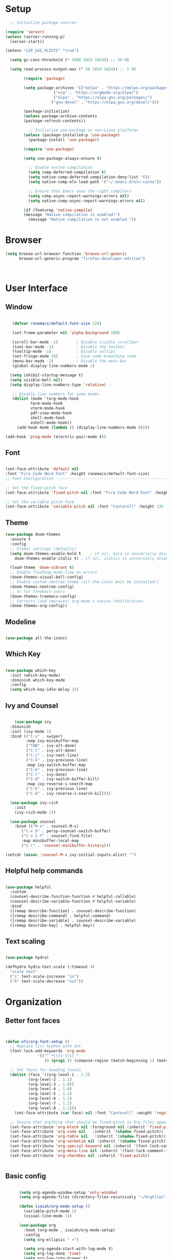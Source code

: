 
#+PROPERTY: header-args:emacs-lisp :tangle ~/.emacs.d/init.el
#+title Emacs configuration

* Setup

#+begin_src emacs-lisp
	  ;; Initialize package sources

    (require 'server)
    (unless (server-running-p)
      (server-start))

	(setenv "LSP_USE_PLISTS" "true")

      (setq gc-cons-threshold (* 1000 1024 1024)) ;; 50 MB

      (setq read-process-output-max (* 50 1024 1024)) ;; 5 MB

			(require 'package)

			(setq package-archives '(("melpa" . "https://melpa.org/packages/")
						 ("org" . "https://orgmode.org/elpa/")
						 ("elpa" . "https://elpa.gnu.org/packages/")
						("gnu-devel" . "https://elpa.gnu.org/devel/")))

			(package-initialize)
			(unless package-archive-contents
			(package-refresh-contents))

			  ;; Initialize use-package on non-Linux platforms
			(unless (package-installed-p 'use-package)
			  (package-install 'use-package))

			(require 'use-package)

			(setq use-package-always-ensure t)

		      ;; Enable native compilation
		      (setq comp-deferred-compilation t)
		      (setq native-comp-deferred-compilation-deny-list '())
		      (setq native-comp-eln-load-path '("~/.emacs.d/eln-cache"))

		      ;; Ensure that Emacs uses the right compilers
		      (setq comp-async-report-warnings-errors nil)
		      (setq native-comp-async-report-warnings-errors nil)

		    (if (featurep 'native-compile)
			(message "Native compilation is enabled!")
		      (message "Native compilation is not enabled."))
#+end_src


* Browser

#+begin_src emacs-lisp 
(setq browse-url-browser-function 'browse-url-generic
      browse-url-generic-program "firefox-developer-edition")


      
#+end_src


* User Interface 
** Window
#+begin_src emacs-lisp 

     (defvar runemacs/default-font-size 120) 

     (set-frame-parameter nil 'alpha-background 100)

     (scroll-bar-mode -1)        ; Disable visible scrollbar
     (tool-bar-mode -1)          ; Disable the toolbar
     (tooltip-mode -1)           ; Disable ooltips
     (set-fringe-mode 10)        ; Give some breathing room
     (menu-bar-mode -1)          ; Disable the menu bar
     (global-display-line-numbers-mode 1) 

    (setq inhibit-startup-message t) 
    (setq visible-bell nil) 
    (setq display-line-numbers-type 'relative) ;

     ;; Disable line numbers for some modes
     (dolist (mode '(org-mode-hook
		     term-mode-hook
		     vterm-mode-hook
		     pdf-view-mode-hook
		     shell-mode-hook
		     eshell-mode-hook))
       (add-hook mode (lambda () (display-line-numbers-mode 0))))

  (add-hook 'prog-mode (electric-pair-mode t))

#+end_src

#+RESULTS:

** Font
#+begin_src emacs-lisp 

  (set-face-attribute 'default nil
  :font "Fira Code Nerd Font" :height runemacs/default-font-size)
  ;; Font Configuration ----------------------------------------------------------

  ;; Set the fixed pitch face
  (set-face-attribute 'fixed-pitch nil :font "Fira Code Nerd Font" :height 130)

  ;; Set the variable pitch face
  (set-face-attribute 'variable-pitch nil :font "Cantarell" :height 135 :weight 'regular)
#+end_src

** Theme
#+begin_src emacs-lisp
  (use-package doom-themes
    :ensure t
    :config
    ;; Global settings (defaults)
    (setq doom-themes-enable-bold t    ; if nil, bold is universally disabled
	  doom-themes-enable-italic t) ; if nil, italics is universally disabled

    (load-theme 'doom-vibrant t)
    ;; Enable flashing mode-line on errors
    (doom-themes-visual-bell-config)
    ;; Enable custom neotree theme (all-the-icons must be installed!)
    (doom-themes-neotree-config)
    ;; or for treemacs users
    (doom-themes-treemacs-config)
    ;; Corrects (and improves) org-mode's native fontification.
    (doom-themes-org-config))

#+end_src
** Modeline

#+begin_src emacs-lisp 

  (use-package all-the-icons)

#+end_src

** Which Key

#+begin_src emacs-lisp 

(use-package which-key
  :init (which-key-mode)
  :diminish which-key-mode
  :config
  (setq which-key-idle-delay 1))

#+end_src

** Ivy and Counsel

#+begin_src emacs-lisp 

      (use-package ivy
	:diminish
	:init (ivy-mode 1)
	:bind (("C-s" . swiper)
	       :map ivy-minibuffer-map
	       ("TAB" . ivy-alt-done)
	       ("C-l" . ivy-alt-done)
	       ("C-j" . ivy-next-line)
	       ("C-k" . ivy-previous-line)
	       :map ivy-switch-buffer-map
	       ("C-k" . ivy-previous-line)
	       ("C-l" . ivy-done)
	       ("C-d" . ivy-switch-buffer-kill)
	       :map ivy-reverse-i-search-map
	       ("C-k" . ivy-previous-line)
	       ("C-d" . ivy-reverse-i-search-kill)))

    (use-package ivy-rich
      :init
      (ivy-rich-mode 1))

    (use-package counsel
      :bind (("M-x" . counsel-M-x)
	     ("C-x b" . persp-counsel-switch-buffer)
	     ("C-x C-f" . counsel-find-file)
	     :map minibuffer-local-map
	     ("C-r" . 'counsel-minibuffer-history)))

  (setcdr (assoc 'counsel-M-x ivy-initial-inputs-alist) "")
#+end_src

** Helpful help commands

#+begin_src emacs-lisp 

(use-package helpful
  :custom
  (counsel-describe-function-function #'helpful-callable)
  (counsel-describe-variable-function #'helpful-variable)
  :bind
  ([remap describe-function] . counsel-describe-function)
  ([remap describe-command] . helpful-command)
  ([remap describe-variable] . counsel-describe-variable)
  ([remap describe-key] . helpful-key))

#+end_src

** Text scaling
#+begin_src emacs-lisp 

  (use-package hydra)

  (defhydra hydra-text-scale (:timeout 4)
    "scale text"
    ("j" text-scale-increase "in")
    ("k" text-scale-decrease "out"))

#+end_src

* Organization 
** Better font faces

#+begin_src emacs-lisp 


  (defun efs/org-font-setup ()
    ;; Replace list hyphen with dot
    (font-lock-add-keywords 'org-mode
			    '(("^ *\\([-]\\) "
			       (0 (prog1 () (compose-region (match-beginning 1) (match-end 1) "•"))))))

    ;; Set faces for heading levels
    (dolist (face '((org-level-1 . 1.2)
		    (org-level-2 . 1.1)
		    (org-level-3 . 1.05)
		    (org-level-4 . 1.0)
		    (org-level-5 . 1.1)
		    (org-level-6 . 1.1)
		    (org-level-7 . 1.1)
		    (org-level-8 . 1.1)))
      (set-face-attribute (car face) nil :font "Cantarell" :weight 'regular :height (cdr face)))

    ;; Ensure that anything that should be fixed-pitch in Org files appears that way
    (set-face-attribute 'org-block nil :foreground nil :inherit 'fixed-pitch)
    (set-face-attribute 'org-code nil   :inherit '(shadow fixed-pitch))
    (set-face-attribute 'org-table nil   :inherit '(shadow fixed-pitch))
    (set-face-attribute 'org-verbatim nil :inherit '(shadow fixed-pitch))
    (set-face-attribute 'org-special-keyword nil :inherit '(font-lock-comment-face fixed-pitch))
    (set-face-attribute 'org-meta-line nil :inherit '(font-lock-comment-face fixed-pitch))
    (set-face-attribute 'org-checkbox nil :inherit 'fixed-pitch))


#+end_src

** Basic config

#+begin_src emacs-lisp 

	    (setq org-agenda-window-setup 'only-window)
	    (setq org-agenda-files (directory-files-recursively "~/OrgFiles" "\\.org$"))

	    (defun isaiah/org-mode-setup ()
	      (variable-pitch-mode 1)
	      (visual-line-mode 1))

	    (use-package org
	      :hook (org-mode . isaiah/org-mode-setup)
	      :config
	      (setq org-ellipsis " ▾")

	      (setq org-agenda-start-with-log-mode t)
	      (setq org-log-done 'time)
	      (setq org-log-into-drawer t)

	      (require 'org-habit)
	      (add-to-list 'org-modules 'org-habit)
	      (setq org-habit-graph-column 60)

	      (setq org-todo-keywords
		    '((sequence "TODO(t)" "NEXT(n)" "|" "DONE(d!)")
		      (sequence "BACKLOG(b)" "PLAN(p)" "READY(r)" "ACTIVE(a)" "REVIEW(v)" "WAIT(w@/!)" "HOLD(h)" "|" "COMPLETED(c)" "CANC(k@)")))

	      (setq org-refile-targets
		    '(("Archive.org" :maxlevel . 1)
		      ("Tasks.org" :maxlevel . 1)))

	      ;; Save Org buffers after refiling!
	      (advice-add 'org-refile :after 'org-save-all-org-buffers)

	      (setq org-tag-alist
		    '((:startgroup)
						    ; Put mutually exclusive tags here
		      (:endgroup)
		      ("@errand" . ?e)
		      ("@home" . ?h)
		      ("@work" . ?w)
		      ("@study" . ?s)))

	      ;; Configure custom agenda views
	      (setq org-agenda-custom-commands
		    '(("d" "Dashboard"
		       ((agenda "" ((org-deadline-warning-days 7)))
			(todo "NEXT"
			      ((org-agenda-overriding-header "Next Tasks")))
			(tags-todo "agenda/ACTIVE" ((org-agenda-overriding-header "Active Projects")))))

		      ("n" "Next Tasks"
		       ((todo "NEXT"
			      ((org-agenda-overriding-header "Next Tasks")))))

		      ("W" "Work Tasks" tags-todo "+work-email")

		      ;; Low-effort next actions
		      ("e" tags-todo "+TODO=\"NEXT\"+Effort<15&+Effort>0"
		       ((org-agenda-overriding-header "Low Effort Tasks")
			(org-agenda-max-todos 20)
			(org-agenda-files org-agenda-files)))

		      ("w" "Workflow Status"
		       ((todo "WAIT"
			      ((org-agenda-overriding-header "Waiting on External")
			       (org-agenda-files org-agenda-files)))
			(todo "REVIEW"
			      ((org-agenda-overriding-header "In Review")
			       (org-agenda-files org-agenda-files)))
			(todo "PLAN"
			      ((org-agenda-overriding-header "In Planning")
			       (org-agenda-todo-list-sublevels nil)
			       (org-agenda-files org-agenda-files)))
			(todo "BACKLOG"
			      ((org-agenda-overriding-header "Project Backlog")
			       (org-agenda-todo-list-sublevels nil)
			       (org-agenda-files org-agenda-files)))
			(todo "READY"
			      ((org-agenda-overriding-header "Ready for Work")
			       (org-agenda-files org-agenda-files)))
			(todo "ACTIVE"
			      ((org-agenda-overriding-header "Active Projects")
			       (org-agenda-files org-agenda-files)))
			(todo "COMPLETED"
			      ((org-agenda-overriding-header "Completed Projects")
			       (org-agenda-files org-agenda-files)))
			(todo "CANC"
			      ((org-agenda-overriding-header "Cancelled Projects")
			       (org-agenda-files org-agenda-files)))))))

	      (setq org-capture-templates
		    `(("t" "Tasks / Projects")

		      ("tt" "Inbox" entry (file+olp "~/OrgFiles/Tasks.org" "Inbox")
		       "* TODO %?\n %a\n  %i"
		       :empty-lines 1)

	("td" "Dowding" entry (file+olp "~/OrgFiles/Tasks.org" "Dowding")
	 "* TODO %?\n %a\n  %i\nSCHEDULED: <%<%Y-%m-%d>>"
	 :empty-lines 1)


		      ("j" "Journal Entries")
		      ("jj" "Journal" entry
		       (file+olp+datetree "~/OrgFiles/Journal.org")
		       "\n* %<%I:%M %p> - Journal :journal:\n\n%?\n\n"
		       ;; ,(dw/read-file-as-string "~/Notes/Templates/Daily.org")
		       :hook (delete-other-windows)
		       :clock-in :clock-resume
		       :empty-lines 1)

		      ("jw" "Workout" entry
		       (file+olp+datetree "~/OrgFiles/Goals/Fitness.org" "Journal")
		       "\n* %<%I:%M %p> - Journal :journal:\n\n%?\n\n"
		       ;; ,(dw/read-file-as-string "~/Notes/Templates/Daily.org")
		       :hook (delete-other-windows)
		       :clock-in :clock-resume
		       :empty-lines 1)

		      ("jm" "Meeting" entry
		       (file+olp+datetree "~/OrgFiles/Journal.org")
		       "* %<%I:%M %p> - %a :meetings:\n\n%?\n\n"
		       :clock-in :clock-resume
		       :empty-lines 1)

		      ("w" "Workflows")
		      ("we" "Checking Email" entry (file+olp+datetree "~/Projects/Code/emacs-from-scratch/OrgFiles/Journal.org")
		       "* Checking Email :email:\n\n%?" :clock-in :clock-resume :empty-lines 1)

		      ("m" "Metrics Capture")


		      ("mb" "Bench" table-line (file+headline "~/OrgFiles/Goals/Fitness.org" "Bench")
		       "| %U | %^{Bench}" :kill-buffer t)

		      ("mS" "Squat" table-line (file+headline "~/OrgFiles/Goals/Fitness.org" "Squat")
		       "| %U | %^{Squat}" :kill-buffer t)

		      ("mD" "Deadlift" table-line (file+headline "~/OrgFiles/Goals/Fitness.org" "Deadlift")
		       "| %U | %^{Deadlift}" :kill-buffer t)

		      ("mW" "Body Weight" table-line (file+headline "~/OrgFiles/Goals/Fitness.org" "Body Weight")
		       "| %U | %^{Bodyweight}" :kill-buffer t)
  ))


	      )

	    (define-key global-map (kbd "C-c j")
			(lambda () (interactive) (org-capture nil "jj")))


	    (use-package org-super-agenda
	      :ensure t
	      :config
	      (org-super-agenda-mode))


	  (setq org-super-agenda-groups
		'(
		       (:name ""
		       :time-grid t ; Items that appear on the time grid
		       :order 1)
		  (:name "Habits"
			 :tag "Morning"
			 :order 2)
		  (:name "Chores"
			 :tag "@errand"
			 :order 3)
		(:name "Workout"
		       :tag "Workout"
		       :order 4)
		  (:name "Deep work"
			 :tag "@work"
			 :order 5)

		(:name "Computer Science"
		       :tag "@study"
		       :order 5)
      ))


	    (efs/org-font-setup)
#+end_src

** Nicer heading bullets
 #+begin_src emacs-lisp 

(use-package org-bullets
  :after org
  :hook (org-mode . org-bullets-mode)
  :custom
  (org-bullets-bullet-list '("◉" "○" "●" "○" "●" "○" "●")))

 #+end_src

** Center org buffers  
#+begin_src emacs-lisp 
  
    (defun isaiah/org-mode-visual-fill ()
      (setq visual-fill-column-width 100
	    visual-fill-column-center-text t)
      (visual-fill-column-mode 1))

   (use-package visual-fill-column
     :hook (org-mode . isaiah/org-mode-visual-fill))

 #+end_src

** Org habit 
#+begin_src emacs-lisp
(setq org-habit-show-all-today t)
#+end_src




** Configure Babel Languages  
#+begin_src emacs-lisp 



  
    (org-babel-do-load-languages
      'org-babel-load-languages
      '((emacs-lisp . t)
	(C . t)
  ))

    (push '("conf-unix" . conf-unix) org-src-lang-modes)
  (setq org-confirm-babel-evaluate nil)
 #+end_src

 

** Configue tempo
#+begin_src emacs-lisp 
  (require 'org-tempo)

  (add-to-list 'org-structure-template-alist '("sh" . "src shell"))
  (add-to-list 'org-structure-template-alist '("el" . "src emacs-lisp"))
  (add-to-list 'org-structure-template-alist '("cc" . "src c"))
 #+end_src

**  Auto tangle config files

#+begin_src emacs-lisp 

;; Automatically tangle our Emacs.org config file when we save it
(defun isaiah/org-babel-tangle-config ()
  (when (string-equal (buffer-file-name)
                      (expand-file-name "~/.emacs.d/Config.org"))
    ;; Dynamic scoping to the rescue
    (let ((org-confirm-babel-evaluate nil))
      (org-babel-tangle))))

(add-hook 'org-mode-hook (lambda () (add-hook 'after-save-hook #'isaiah/org-babel-tangle-config)))

 #+end_src 
* Development
** Treesitter

#+begin_src emacs-lisp
(use-package tree-sitter)
(use-package tree-sitter-langs)
(require 'tree-sitter)
(require 'tree-sitter-hl)
(require 'tree-sitter-langs)
(require 'tree-sitter-debug)
(require 'tree-sitter-query)
#+end_src

** Dired

#+begin_src emacs-lisp
  ;; Ensure all-the-icons and dired-icons are installed
  (use-package all-the-icons-dired
    :ensure t)

  (add-hook 'dired-mode-hook 'dired-omit-mode)
#+end_src
** Terminal 
#+begin_src emacs-lisp
  (use-package vterm)
#+end_src
** Languages
*** Setup



#+begin_src emacs-lisp
				  (use-package python-mode
				    :ensure t)

				  (use-package typescript-mode

				    :ensure t)

				  (use-package web-mode
				    :ensure t
				    :mode "\\.html\\'" "\\.css\\'" "\\.js\\'")

			      (use-package yasnippet
				:ensure t
				:config
				(yas-global-mode 1))


			    (use-package yasnippet-snippets
			      :ensure t
			      )


	(use-package company)

      (use-package lsp-mode
	:init
	;; set prefix for lsp-command-keymap (few alternatives - "C-l", "C-c l")
	(setq lsp-keymap-prefix "C-c l")
	:hook (;; replace XXX-mode with concrete major-mode(e. g. python-mode)
	       (XXX-mode . lsp)
	       ;; if you want which-key integration
	       (lsp-mode . lsp-enable-which-key-integration))
	:commands lsp)

      ;; optionally
      (use-package lsp-ui :commands lsp-ui-mode)
      ;; if you are helm user
      (use-package lsp-ivy :commands lsp-ivy-workspace-symbol)
      (use-package lsp-treemacs :commands lsp-treemacs-errors-list)

      ;; (use-package dap-LANGUAGE) to load the dap adapter for your language

      ;; optional if you want which-key integration
      (use-package which-key
	  :config
	  (which-key-mode))


    (setq lsp-ui-sideline-enable nil)
    (setq lsp-ui-doc-enable nil)

(setq lsp-clients-angular-language-server-command
      '("ngserver" "--stdio"
        "--tsProbeLocations" "/home/isaiah/Projects/Code/Dowding/node_modules"
        "--ngProbeLocations" "/home/isaiah/Projects/Code/Dowding/node_modules"))

(setq company-idle-delay 0.3)  ; Adjust to your preference
(setq company-minimum-prefix-length 2)  ; Adjust to your preference

(setq flycheck-check-syntax-automatically '(save mode-enabled))
  
    #+end_src

    #+RESULTS:

** Git
#+begin_src emacs-lisp

(use-package magit
:commands (magit-status magit-get-current-branch)
:custom (magit-display-buffer-function #'magit-display-buffer-same-window-except-diff-v1))

(use-package forge
    :after magit)

#+end_src
**  Windows
#+begin_src emacs-lisp



#+end_src
** Workspaces
#+begin_src emacs-lisp 
      (use-package harpoon)

      (use-package perspective
      :custom
      (persp-show-modestring nil)
      (persp-mode-prefix-key (kbd "C-c c"))  ; pick your own prefix key here
      (persp-initial-frame-name "~")
      :config
      (persp-mode)
      )

      (use-package projectile
      :diminish projectile-mode
      :bind-keymap ("C-c p" . projectile-command-map)
      :init
      (setq projectile-project-search-path '("~/Projects/Code" "~/OrgFiles") )
      (setq projectile-switch-project-action #'projectile-dired)
      :config
      (projectile-mode))

  (use-package persp-projectile)

  (use-package counsel-projectile
  :config (counsel-projectile-mode))

 #+end_src

** Syntax highlighting
*** Lisp

#+begin_src emacs-lisp

(use-package rainbow-delimiters)

(rainbow-delimiters-mode)

#+end_src

* Keybindings
** Setup 
#+begin_src emacs-lisp
(use-package general)

(general-create-definer isaiah/leader-keys
    :keymaps '(normal insert visual emacs)
    :prefix "M-m"
    :global-prefix "M-m")
#+end_src

** Vim-Evil
#+begin_src emacs-lisp
  
    (use-package evil
      :init
      (setq evil-want-integration t)
      (setq evil-want-keybinding nil)
      (setq evil-want-C-u-scroll t)
      :config
      (evil-mode 1)
      (define-key evil-insert-state-map (kbd "C-g") 'evil-normal-state)
      (define-key evil-insert-state-map (kbd "C-h") 'evil-delete-backward-char-and-join)

      ;; Use visual line motions even outside of visual-line-mode buffers
      (evil-global-set-key 'motion "j" 'evil-next-visual-line)
      (evil-global-set-key 'motion "k" 'evil-previous-visual-line)

      (evil-set-initial-state 'messages-buffer-mode 'normal)
      (evil-set-initial-state 'dashboard-mode 'normal))

    (use-package evil-collection
      :after evil
      :config
      (evil-collection-init))

#+end_src

** Git
#+begin_src emacs-lisp

(isaiah/leader-keys
  "g" 'magit)
  
#+end_src

** Org mode
#+begin_src emacs-lisp
;; ORG MODE
(isaiah/leader-keys
    "o" '(:ignore t :which-key "Org keybindings")
    "oa" '(org-agenda :which-key "agenda")
    "oc" '(org-capture :which-key "capture"))
#+end_src

** Harpoon
#+begin_src emacs-lisp

  (general-define-key "M-`" 'harpoon-quick-menu-hydra)
  (general-define-key "M-0" 'harpoon-add-file)
  (general-define-key "M-1" 'harpoon-go-to-1)
  (general-define-key "M-2" 'harpoon-go-to-2)
  (general-define-key "M-3" 'harpoon-go-to-3)
  (general-define-key "M-4" 'harpoon-go-to-4)
  (general-define-key "M-5" 'harpoon-go-to-5)
  (general-define-key "M-6" 'harpoon-go-to-6)
  (general-define-key "M-7" 'harpoon-go-to-7)
  (general-define-key "M-8" 'harpoon-go-to-8)
  (general-define-key "M-9" 'harpoon-go-to-9)
  
#+end_src

** Projectile

#+begin_src emacs-lisp

	  (general-define-key "M-p" 'projectile-find-file)

    (isaiah/leader-keys
      "p" '(projectile-persp-switch-project :which-key "Switch project")
      "P" '(counsel-projectile-rg :which-key "Ripgrep project")

      "4" '((lambda () (interactive) (projectile-persp-switch-project "~/.emacs.d"))
	     :which-key "Config")
      "1" '((lambda () (interactive) (projectile-persp-switch-project "~/Projects/Code/Dowding"))

	     :which-key "Dowding")
      "2" '((lambda () (interactive) (projectile-persp-switch-project "~/Projects/Code/CSAPP"))

	     :which-key "csapp")


      "3" '((lambda () (interactive) (projectile-persp-switch-project "~/OrgFiles"))

	     :which-key "csapp")

    "9" '((lambda () (interactive) (magit))
	   :which-key "Magit")

  "0" '((lambda () 
	   (interactive)
	   (let ((org-agenda-span 'day))
	     (org-agenda nil "a")))
	 :which-key "Open Org Agenda")
    )

#+end_src

** Buffers

#+begin_src emacs-lisp
(isaiah/leader-keys
    "i" 'persp-counsel-switch-buffer
    "r" 'previous-buffer)
#+end_src

** Dired



#+begin_src emacs-lisp
  (general-define-key :states 'normal
  "-" (lambda () (interactive) (dired default-directory)))

  (isaiah/leader-keys
  "-" (lambda () (interactive) (dired default-directory)))

#+end_src

** UI
#+begin_src emacs-lisp

  (isaiah/leader-keys
      "t"  '(:ignore t :which-key "toggles")
      "tt" '(counsel-load-theme :which-key "choose theme")
      "ts" '(hydra-text-scale/body :which-key "scale text"))
#+end_src

** Windows

#+begin_src emacs-lisp


    ;; Define window resizing functions
    (defun my/enlarge-window-horizontally ()
      "Increase the width of the current window."
      (interactive)
      (enlarge-window-horizontally 5))

    (defun my/shrink-window-horizontally ()
      "Decrease the width of the current window."
      (interactive)
      (shrink-window-horizontally 5))

    (defun my/enlarge-window ()
      "Increase the height of the current window."
      (interactive)
      (enlarge-window 5))

    (defun my/shrink-window ()
      "Decrease the height of the current window."
      (interactive)
      (shrink-window 5))

    (general-define-key

	:keymaps 'global
	"M-C-j" 'windmove-down
	"M-C-k" 'windmove-up
	"M-C-l" 'windmove-right
	"M-C-h" 'windmove-left
	"M-C-w" 'delete-window
  )


	 (isaiah/leader-keys
	 "h" `(split-window-below :which-key  "Split window")
	 "v" `(split-window-right :which-key  "Split window"))

#+end_src

** LSP
#+begin_src emacs-lisp
  ;; Set up keybindings using general
  (general-define-key
   :states 'normal
   "gd" 'lsp-find-definition
   "gr" 'lsp-find-references
   "gp" 'hydra-lsp-peek/body)  ;; Note the direct function call without quotes

#+end_src


** Profiler

#+begin_src emacs-lisp
    (general-define-key
     :keymaps 'magit-mode-map
     :states '(normal visual)
     "C-r" 'magit-refresh
     ;; Add more bindings as needed
    )


		  (isaiah/leader-keys
		  "mp" 'profiler-start 
		  "mr" 'profiler-report 
		  )

      (defun my/projectile-find-or-create-project (project-dir)
	"Find or create a project and switch to it."
	(interactive)

	  (if (projectile-project-p project-dir)
	      (projectile-switch-project-by-name dir)
	    (progn
	      (projectile-add-known-project dir)
	      (projectile-switch-project-by-name dir))))

#+end_src


